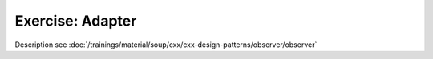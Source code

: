 Exercise: Adapter
=================

Description see :doc:`/trainings/material/soup/cxx/cxx-design-patterns/observer/observer`
